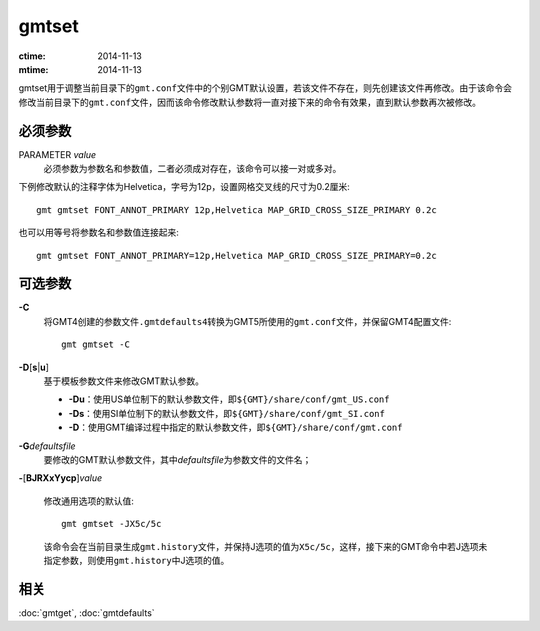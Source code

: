 .. index:: !gmtset

gmtset
======

:ctime: 2014-11-13
:mtime: 2014-11-13

gmtset用于调整当前目录下的\ ``gmt.conf``\ 文件中的个别GMT默认设置，若该文件不存在，则先创建该文件再修改。由于该命令会修改当前目录下的\ ``gmt.conf``\ 文件，因而该命令修改默认参数将一直对接下来的命令有效果，直到默认参数再次被修改。

必须参数
--------

PARAMETER *value*
    必须参数为\ ``参数名``\ 和\ ``参数值``\ ，二者必须成对存在，该命令可以接一对或多对。


下例修改默认的注释字体为Helvetica，字号为12p，设置网格交叉线的尺寸为0.2厘米::

   gmt gmtset FONT_ANNOT_PRIMARY 12p,Helvetica MAP_GRID_CROSS_SIZE_PRIMARY 0.2c

也可以用等号将参数名和参数值连接起来::

   gmt gmtset FONT_ANNOT_PRIMARY=12p,Helvetica MAP_GRID_CROSS_SIZE_PRIMARY=0.2c


可选参数
--------

**-C**
    将GMT4创建的参数文件\ ``.gmtdefaults4``\ 转换为GMT5所使用的\ ``gmt.conf``\ 文件，并保留GMT4配置文件::

        gmt gmtset -C

**-D**\ [**s**\ \|\ **u**]
    基于模板参数文件来修改GMT默认参数。

    - **-Du**\ ：使用US单位制下的默认参数文件，即\ ``${GMT}/share/conf/gmt_US.conf``\
    - **-Ds**\ ：使用SI单位制下的默认参数文件，即\ ``${GMT}/share/conf/gmt_SI.conf``\
    - **-D**\ ：使用GMT编译过程中指定的默认参数文件，即\ ``${GMT}/share/conf/gmt.conf``\

**-G**\ *defaultsfile*
    要修改的GMT默认参数文件，其中\ *defaultsfile*\ 为参数文件的文件名；

**-**\ [**BJRXxYycp**]\ *value*

    修改通用选项的默认值::

        gmt gmtset -JX5c/5c

    该命令会在当前目录生成\ ``gmt.history``\ 文件，并保持J选项的值为\ ``X5c/5c``\ ，这样，接下来的GMT命令中若J选项未指定参数，则使用\ ``gmt.history``\ 中J选项的值。

相关
----

:doc:`gmtget`, :doc:`gmtdefaults`

